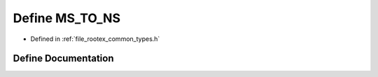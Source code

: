 .. _exhale_define_types_8h_1ab031f10fc3e40f899afdd9cf3d33d5b8:

Define MS_TO_NS
===============

- Defined in :ref:`file_rootex_common_types.h`


Define Documentation
--------------------


.. doxygendefine:: MS_TO_NS
